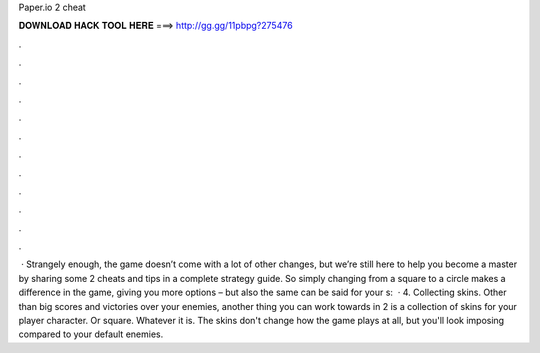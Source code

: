 Paper.io 2 cheat

𝐃𝐎𝐖𝐍𝐋𝐎𝐀𝐃 𝐇𝐀𝐂𝐊 𝐓𝐎𝐎𝐋 𝐇𝐄𝐑𝐄 ===> http://gg.gg/11pbpg?275476

.

.

.

.

.

.

.

.

.

.

.

.

 · Strangely enough, the game doesn’t come with a lot of other changes, but we’re still here to help you become a master by sharing some  2 cheats and tips in a complete strategy guide. So simply changing from a square to a circle makes a difference in the game, giving you more options – but also the same can be said for your s:   · 4. Collecting skins. Other than big scores and victories over your enemies, another thing you can work towards in  2 is a collection of skins for your player character. Or square. Whatever it is. The skins don't change how the game plays at all, but you'll look imposing compared to your default enemies.